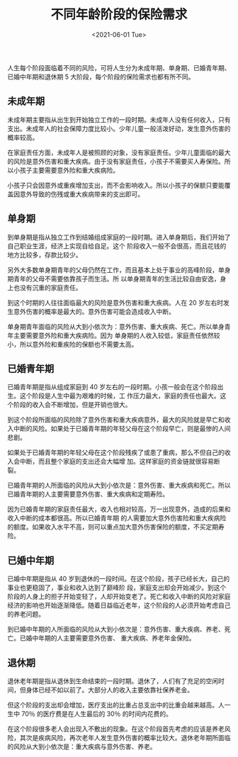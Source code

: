 #+TITLE: 不同年龄阶段的保险需求
#+DATE: <2021-06-01 Tue>
#+TAGS[]: 备忘

人生每个阶段面临着不同的风险，可将人生分为未成年期、单身期、已婚青年期、已婚中年期和退休期
5 大阶段，每个阶段的保险需求也都有所不同。

** 未成年期
   :PROPERTIES:
   :CUSTOM_ID: 未成年期
   :END:
未成年期主要指从出生到开始独立工作的一段时期。未成年人没有任何收入，只有支出。未成年人的社会保障力度比较小。少年儿童一般活泼好动，发生意外伤害的概率较高。

在家庭责任方面，未成年人是被照顾的对象，没有家庭责任。少年儿童面临的最大的风险是意外伤害和重大疾病。由于没有家庭责任，小孩子不需要买人寿保险。所以小孩子主要需要意外险和重大疾病险。

小孩子只会因意外或重疾增加支出，而不会影响收入。所以小孩子的保额只要能覆盖因意外导致的伤残或重大疾病带来的支出即可。

** 单身期
   :PROPERTIES:
   :CUSTOM_ID: 单身期
   :END:
到单身期是指从独立工作到结婚组成家庭的一段时期。进入单身期后，我们开始了自己职业生涯，经济上实现自给自足。这个
阶段收入一般不会很高，而且花钱的地方比较多，存款比较少。

另外大多数单身期青年的父母仍然在工作，而且基本上处于事业的高峰阶段，单身期青年的父母不需要依靠孩子而生活。所
以单身期青年的生活比较自由安逸，身上也没有沉重的家庭责任。

到这个时期的人往往面临最大的风险是意外伤害和重大疾病。人在 20
岁左右时发生意外伤害的概率是最大的。意外伤害可能会造成收入中断。

单身期青年面临的风险从大到小依次为：意外伤害、重大疾病、死亡。所以单身青年主要需要意外险和重大疾病险。因为
单身期的人收入较低，家庭责任依然较小，所以意外险和重疾险的保额也不需要太高。

** 已婚青年期
   :PROPERTIES:
   :CUSTOM_ID: 已婚青年期
   :END:
已婚青年期是指从组成家庭到 40
岁左右的一段时期。小孩一般会在这个阶段出生。这个阶段是人生中最为艰难的时候，工
作压力最大，家庭的责任也最大。这个阶段的收入会不断增加，但是开销也很大。

到这个阶段所面临的风险除了意外伤害和重大疾病意外，最大的风险就是早亡和收入中断的风险。如果处于已婚青年期的年轻父母在这个阶段早亡，则是最惨的人间悲剧。

如果处于已婚青年期的年轻父母在这个阶段残疾了或患了重病，那么不但自己的收入会中断，而且整个家庭的支出还会大幅增
加。这样家庭的资金链就很容易断裂。

已婚青年期的人所面临的风险从大到小依次是：意外伤害、重大疾病和死亡。所以已婚青年期的人主要需要意外伤害、重大疾病和定期寿险。

因为已婚青年期的家庭责任最大，收入也相对较高，万一出现意外，造成的后果和收入中断的成本都很高。所以已婚青年期
的人需要加大意外伤害险和重大疾病险的额度。如果收入水平不高，则可以重点加大意外伤害保险的额度，不买定期寿险。

** 已婚中年期
   :PROPERTIES:
   :CUSTOM_ID: 已婚中年期
   :END:
已婚中年期是指从 40
岁到退休的一段时间。在这个阶段，孩子已经长大，自己的事业也更稳固了，事业和收入达到了巅峰阶
段，家庭支出却会开始减少。到这个阶段的人身上的担子开始变轻了，人却开始变老了。死亡和收入中断的风险对家庭经济的影响也开始逐渐降低。随着日益临近老年，这个阶段的人必须开始考虑自己的养老问题。

到已婚中年期的人所面临的风险从大到小依次是：意外伤害、重大疾病、养老、死亡。已婚中年期的人主要需要意外伤害、
重大疾病、养老年金保险。

** 退休期
   :PROPERTIES:
   :CUSTOM_ID: 退休期
   :END:
退休老年期是指从退休到生命结束的一段时期。退休了，人们有了充足的空闲时间，但身体已经不如以前了。大部分人的收入主要依靠社保养老金。

但这个阶段的支出却会增加，医疗支出的比重占总支出中的比重会越来越高。人一生中
70％ 的医疗费是在人生最后的 30％ 的时间内花费的。

在这个阶段很多老人会出现入不敷出的现象。在这个阶段首先考虑的应该是养老风险，其次是疾病风险，再次老年人发生意外伤害的概率比较大。退休老年期所面临的风险从大到小依次是：重大疾病与意外伤害、养老。

